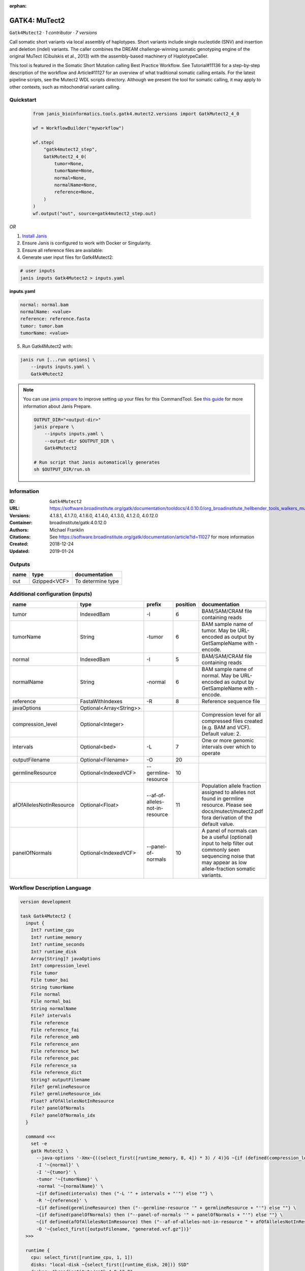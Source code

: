 :orphan:

GATK4: MuTect2
=============================

``Gatk4Mutect2`` · *1 contributor · 7 versions*

Call somatic short variants via local assembly of haplotypes. Short variants include single nucleotide (SNV)
and insertion and deletion (indel) variants. The caller combines the DREAM challenge-winning somatic
genotyping engine of the original MuTect (Cibulskis et al., 2013) with the assembly-based machinery of HaplotypeCaller.

This tool is featured in the Somatic Short Mutation calling Best Practice Workflow. See Tutorial#11136
for a step-by-step description of the workflow and Article#11127 for an overview of what traditional
somatic calling entails. For the latest pipeline scripts, see the Mutect2 WDL scripts directory.
Although we present the tool for somatic calling, it may apply to other contexts,
such as mitochondrial variant calling.


Quickstart
-----------

    .. code-block:: python

       from janis_bioinformatics.tools.gatk4.mutect2.versions import GatkMutect2_4_0

       wf = WorkflowBuilder("myworkflow")

       wf.step(
           "gatk4mutect2_step",
           GatkMutect2_4_0(
               tumor=None,
               tumorName=None,
               normal=None,
               normalName=None,
               reference=None,
           )
       )
       wf.output("out", source=gatk4mutect2_step.out)
    

*OR*

1. `Install Janis </tutorials/tutorial0.html>`_

2. Ensure Janis is configured to work with Docker or Singularity.

3. Ensure all reference files are available:

4. Generate user input files for Gatk4Mutect2:

.. code-block:: bash

   # user inputs
   janis inputs Gatk4Mutect2 > inputs.yaml



**inputs.yaml**

.. code-block:: yaml

       normal: normal.bam
       normalName: <value>
       reference: reference.fasta
       tumor: tumor.bam
       tumorName: <value>




5. Run Gatk4Mutect2 with:

.. code-block:: bash

   janis run [...run options] \
       --inputs inputs.yaml \
       Gatk4Mutect2

.. note::

   You can use `janis prepare <https://janis.readthedocs.io/en/latest/references/prepare.html>`_ to improve setting up your files for this CommandTool. See `this guide <https://janis.readthedocs.io/en/latest/references/prepare.html>`_ for more information about Janis Prepare.

   .. code-block:: text

      OUTPUT_DIR="<output-dir>"
      janis prepare \
          --inputs inputs.yaml \
          --output-dir $OUTPUT_DIR \
          Gatk4Mutect2

      # Run script that Janis automatically generates
      sh $OUTPUT_DIR/run.sh











Information
------------

:ID: ``Gatk4Mutect2``
:URL: `https://software.broadinstitute.org/gatk/documentation/tooldocs/4.0.10.0/org_broadinstitute_hellbender_tools_walkers_mutect_Mutect2.php <https://software.broadinstitute.org/gatk/documentation/tooldocs/4.0.10.0/org_broadinstitute_hellbender_tools_walkers_mutect_Mutect2.php>`_
:Versions: 4.1.8.1, 4.1.7.0, 4.1.6.0, 4.1.4.0, 4.1.3.0, 4.1.2.0, 4.0.12.0
:Container: broadinstitute/gatk:4.0.12.0
:Authors: Michael Franklin
:Citations: See https://software.broadinstitute.org/gatk/documentation/article?id=11027 for more information
:Created: 2018-12-24
:Updated: 2019-01-24


Outputs
-----------

======  ============  =================
name    type          documentation
======  ============  =================
out     Gzipped<VCF>  To determine type
======  ============  =================


Additional configuration (inputs)
---------------------------------

========================  =======================  ===============================  ==========  ==============================================================================================================================================================
name                      type                     prefix                             position  documentation
========================  =======================  ===============================  ==========  ==============================================================================================================================================================
tumor                     IndexedBam               -I                                        6  BAM/SAM/CRAM file containing reads
tumorName                 String                   -tumor                                    6  BAM sample name of tumor. May be URL-encoded as output by GetSampleName with -encode.
normal                    IndexedBam               -I                                        5  BAM/SAM/CRAM file containing reads
normalName                String                   -normal                                   6  BAM sample name of normal. May be URL-encoded as output by GetSampleName with -encode.
reference                 FastaWithIndexes         -R                                        8  Reference sequence file
javaOptions               Optional<Array<String>>
compression_level         Optional<Integer>                                                     Compression level for all compressed files created (e.g. BAM and VCF). Default value: 2.
intervals                 Optional<bed>            -L                                        7  One or more genomic intervals over which to operate
outputFilename            Optional<Filename>       -O                                       20
germlineResource          Optional<IndexedVCF>     --germline-resource                      10
afOfAllelesNotInResource  Optional<Float>          --af-of-alleles-not-in-resource          11  Population allele fraction assigned to alleles not found in germline resource. Please see docs/mutect/mutect2.pdf fora derivation of the default value.
panelOfNormals            Optional<IndexedVCF>     --panel-of-normals                       10  A panel of normals can be a useful (optional) input to help filter out commonly seen sequencing noise that may appear as low allele-fraction somatic variants.
========================  =======================  ===============================  ==========  ==============================================================================================================================================================

Workflow Description Language
------------------------------

.. code-block:: text

   version development

   task Gatk4Mutect2 {
     input {
       Int? runtime_cpu
       Int? runtime_memory
       Int? runtime_seconds
       Int? runtime_disk
       Array[String]? javaOptions
       Int? compression_level
       File tumor
       File tumor_bai
       String tumorName
       File normal
       File normal_bai
       String normalName
       File? intervals
       File reference
       File reference_fai
       File reference_amb
       File reference_ann
       File reference_bwt
       File reference_pac
       File reference_sa
       File reference_dict
       String? outputFilename
       File? germlineResource
       File? germlineResource_idx
       Float? afOfAllelesNotInResource
       File? panelOfNormals
       File? panelOfNormals_idx
     }

     command <<<
       set -e
       gatk Mutect2 \
         --java-options '-Xmx~{((select_first([runtime_memory, 8, 4]) * 3) / 4)}G ~{if (defined(compression_level)) then ("-Dsamjdk.compress_level=" + compression_level) else ""} ~{sep(" ", select_first([javaOptions, []]))}' \
         -I '~{normal}' \
         -I '~{tumor}' \
         -tumor '~{tumorName}' \
         -normal '~{normalName}' \
         ~{if defined(intervals) then ("-L '" + intervals + "'") else ""} \
         -R '~{reference}' \
         ~{if defined(germlineResource) then ("--germline-resource '" + germlineResource + "'") else ""} \
         ~{if defined(panelOfNormals) then ("--panel-of-normals '" + panelOfNormals + "'") else ""} \
         ~{if defined(afOfAllelesNotInResource) then ("--af-of-alleles-not-in-resource " + afOfAllelesNotInResource) else ''} \
         -O '~{select_first([outputFilename, "generated.vcf.gz"])}'
     >>>

     runtime {
       cpu: select_first([runtime_cpu, 1, 1])
       disks: "local-disk ~{select_first([runtime_disk, 20])} SSD"
       docker: "broadinstitute/gatk:4.0.12.0"
       duration: select_first([runtime_seconds, 86400])
       memory: "~{select_first([runtime_memory, 8, 4])}G"
       preemptible: 2
     }

     output {
       File out = select_first([outputFilename, "generated.vcf.gz"])
       File out_tbi = select_first([outputFilename, "generated.vcf.gz"]) + ".tbi"
     }

   }

Common Workflow Language
-------------------------

.. code-block:: text

   #!/usr/bin/env cwl-runner
   class: CommandLineTool
   cwlVersion: v1.2
   label: 'GATK4: MuTect2'

   requirements:
   - class: ShellCommandRequirement
   - class: InlineJavascriptRequirement
   - class: DockerRequirement
     dockerPull: broadinstitute/gatk:4.0.12.0

   inputs:
   - id: javaOptions
     label: javaOptions
     type:
     - type: array
       items: string
     - 'null'
   - id: compression_level
     label: compression_level
     doc: |-
       Compression level for all compressed files created (e.g. BAM and VCF). Default value: 2.
     type:
     - int
     - 'null'
   - id: tumor
     label: tumor
     doc: BAM/SAM/CRAM file containing reads
     type: File
     secondaryFiles:
     - pattern: .bai
     inputBinding:
       prefix: -I
       position: 6
   - id: tumorName
     label: tumorName
     doc: |-
       BAM sample name of tumor. May be URL-encoded as output by GetSampleName with -encode.
     type: string
     inputBinding:
       prefix: -tumor
       position: 6
   - id: normal
     label: normal
     doc: BAM/SAM/CRAM file containing reads
     type: File
     secondaryFiles:
     - pattern: .bai
     inputBinding:
       prefix: -I
       position: 5
   - id: normalName
     label: normalName
     doc: |-
       BAM sample name of normal. May be URL-encoded as output by GetSampleName with -encode.
     type: string
     inputBinding:
       prefix: -normal
       position: 6
   - id: intervals
     label: intervals
     doc: One or more genomic intervals over which to operate
     type:
     - File
     - 'null'
     inputBinding:
       prefix: -L
       position: 7
   - id: reference
     label: reference
     doc: Reference sequence file
     type: File
     secondaryFiles:
     - pattern: .fai
     - pattern: .amb
     - pattern: .ann
     - pattern: .bwt
     - pattern: .pac
     - pattern: .sa
     - pattern: ^.dict
     inputBinding:
       prefix: -R
       position: 8
   - id: outputFilename
     label: outputFilename
     type:
     - string
     - 'null'
     default: generated.vcf.gz
     inputBinding:
       prefix: -O
       position: 20
   - id: germlineResource
     label: germlineResource
     type:
     - File
     - 'null'
     secondaryFiles:
     - pattern: .idx
     inputBinding:
       prefix: --germline-resource
       position: 10
   - id: afOfAllelesNotInResource
     label: afOfAllelesNotInResource
     doc: |-
       Population allele fraction assigned to alleles not found in germline resource. Please see docs/mutect/mutect2.pdf fora derivation of the default value.
     type:
     - float
     - 'null'
     inputBinding:
       prefix: --af-of-alleles-not-in-resource
       position: 11
   - id: panelOfNormals
     label: panelOfNormals
     doc: |-
       A panel of normals can be a useful (optional) input to help filter out commonly seen sequencing noise that may appear as low allele-fraction somatic variants.
     type:
     - File
     - 'null'
     secondaryFiles:
     - pattern: .idx
     inputBinding:
       prefix: --panel-of-normals
       position: 10

   outputs:
   - id: out
     label: out
     doc: To determine type
     type: File
     secondaryFiles:
     - pattern: .tbi
     outputBinding:
       glob: generated.vcf.gz
       loadContents: false
   stdout: _stdout
   stderr: _stderr

   baseCommand:
   - gatk
   - Mutect2
   arguments:
   - prefix: --java-options
     position: -1
     valueFrom: |-
       $("-Xmx{memory}G {compression} {otherargs}".replace(/\{memory\}/g, (([inputs.runtime_memory, 8, 4].filter(function (inner) { return inner != null })[0] * 3) / 4)).replace(/\{compression\}/g, (inputs.compression_level != null) ? ("-Dsamjdk.compress_level=" + inputs.compression_level) : "").replace(/\{otherargs\}/g, [inputs.javaOptions, []].filter(function (inner) { return inner != null })[0].join(" ")))

   hints:
   - class: ToolTimeLimit
     timelimit: |-
       $([inputs.runtime_seconds, 86400].filter(function (inner) { return inner != null })[0])
   id: Gatk4Mutect2


